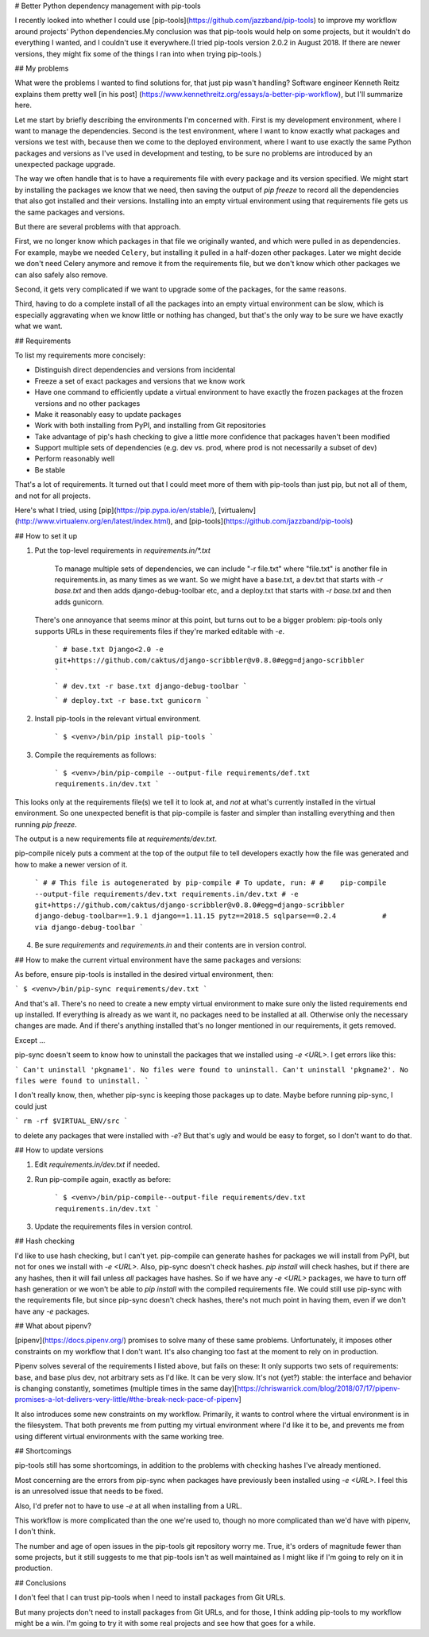 # Better Python dependency management with pip-tools

I recently looked into whether I could use [pip-tools](https://github.com/jazzband/pip-tools) to improve my workflow around projects' Python dependencies.My conclusion was that pip-tools would help on some projects, but it wouldn't do everything I wanted, and I couldn't use it everywhere.(I tried pip-tools version 2.0.2 in August 2018. If there are newer versions, they might fix some of the things I ran into when trying pip-tools.)

## My problems

What were the problems I wanted to find solutions for, that just pip wasn't handling? Software engineer Kenneth Reitz explains them pretty well [in his post] (https://www.kennethreitz.org/essays/a-better-pip-workflow), but I'll summarize here.

Let me start by briefly describing the environments I'm concerned with. First is my development environment, where I want to manage the dependencies. Second is the test environment, where I want to know exactly what packages and versions we test with, because then we come to the deployed environment, where I want to use exactly the same Python packages and versions as I've used in development and testing, to be sure no problems are introduced by an unexpected package upgrade.

The way we often handle that is to have a requirements file with every package and its version specified. We might start by installing the packages we know that we need, then saving the output of `pip freeze` to record all the dependencies that also got installed and their versions.   Installing into an empty virtual environment using that requirements file gets us the same packages and versions.

But there are several problems with that approach.

First, we no longer know which packages in that file we originally wanted, and which were pulled in as dependencies. For example, maybe we needed ``Celery``, but installing it pulled in a half-dozen other packages. Later we might decide we don't need Celery anymore and remove it from the requirements file, but we don't know which other packages we can also safely also remove.

Second, it gets very complicated if we want to upgrade some of the packages, for the same reasons.

Third, having to do a complete install of all the packages into an empty virtual environment can be slow, which is especially aggravating when we know little or nothing has changed, but that's the only way to be sure we have exactly what we want.

## Requirements

To list my requirements more concisely:

- Distinguish direct dependencies and versions from incidental
- Freeze a set of exact packages and versions that we know work
- Have one command to efficiently update a virtual environment to have exactly the frozen packages at the frozen versions and no other packages
- Make it reasonably easy to update packages
- Work with both installing from PyPI, and installing from Git repositories
- Take advantage of pip's hash checking to give a little more confidence that packages haven't been modified
- Support multiple sets of dependencies (e.g. dev vs. prod, where prod is not necessarily a subset of dev)
- Perform reasonably well
- Be stable

That's a lot of requirements. It turned out that I could meet more of them with pip-tools than just pip, but not all of them, and not for all projects.

Here's what I tried, using [pip](https://pip.pypa.io/en/stable/), [virtualenv](http://www.virtualenv.org/en/latest/index.html), and  [pip-tools](https://github.com/jazzband/pip-tools)

## How to set it up

1. Put the top-level requirements in `requirements.in/*.txt`

    To manage multiple sets of dependencies, we can include "-r file.txt" where "file.txt" is another file in requirements.in, as many times as we want. So we might have a base.txt, a dev.txt that starts with `-r base.txt` and then adds django-debug-toolbar etc, and a deploy.txt that starts with `-r base.txt` and then adds gunicorn.

  There's one annoyance that seems minor at this point, but turns out to be a bigger problem: pip-tools only supports URLs in these requirements files if they're marked editable with `-e`.

    ```
    # base.txt
    Django<2.0
    -e git+https://github.com/caktus/django-scribbler@v0.8.0#egg=django-scribbler
    ```

    ```
    # dev.txt
    -r base.txt
    django-debug-toolbar
    ```

    ```
    # deploy.txt
    -r base.txt
    gunicorn
    ```

2. Install pip-tools in the relevant virtual environment.

    ```
    $ <venv>/bin/pip install pip-tools
    ```

3. Compile the requirements as follows:

    ```
    $ <venv>/bin/pip-compile --output-file requirements/def.txt requirements.in/dev.txt
    ```
This looks only at the requirements file(s) we tell it to look at, and *not* at what's currently installed in the virtual environment. So one unexpected benefit is that pip-compile is faster and simpler than installing everything and then running `pip freeze`.

The output is a new requirements file at `requirements/dev.txt`.

pip-compile nicely puts a comment at the top of the output file to tell developers exactly how the file was generated and how to make a newer version of it.

    ```
    #
    # This file is autogenerated by pip-compile
    # To update, run:
    #
    #    pip-compile --output-file requirements/dev.txt requirements.in/dev.txt
    #
    -e git+https://github.com/caktus/django-scribbler@v0.8.0#egg=django-scribbler
    django-debug-toolbar==1.9.1
    django==1.11.15
    pytz==2018.5
    sqlparse==0.2.4           # via django-debug-toolbar
    ```

4. Be sure `requirements` and `requirements.in` and their contents are in version control.

## How to make the current virtual environment have the same packages and versions:

As before, ensure pip-tools is installed in the desired virtual environment, then:

```
$ <venv>/bin/pip-sync requirements/dev.txt
```

And that's all. There's no need to create a new empty virtual environment to make sure only the listed requirements end up installed. If everything is already as we want it, no packages need to be installed at all. Otherwise only the necessary changes are made. And if there's anything installed that's no longer mentioned in our requirements, it gets removed.

Except ...

pip-sync doesn't seem to know how to uninstall the packages that we installed using `-e <URL>`. I get errors like this:

```
Can't uninstall 'pkgname1'. No files were found to uninstall.
Can't uninstall 'pkgname2'. No files were found to uninstall.
```

I don't really know, then, whether pip-sync is keeping those packages up to date. Maybe before running pip-sync, I could just

```
rm -rf $VIRTUAL_ENV/src
```

to delete any packages that were installed with `-e`? But that's ugly and would be easy to forget, so I don't want to do that.

## How to update versions

1. Edit `requirements.in/dev.txt` if needed.
2. Run pip-compile again, exactly as before:

    ```
    $ <venv>/bin/pip-compile--output-file requirements/dev.txt requirements.in/dev.txt
    ```
3. Update the requirements files in version control.

## Hash checking

I'd like to use hash checking, but I can't yet. pip-compile can generate hashes for packages we will install from PyPI, but not for ones we install with `-e <URL>`. Also, pip-sync doesn't check hashes. `pip install` will check hashes, but if there are any hashes, then it will fail unless *all* packages have hashes. So if we have any `-e <URL>` packages, we have to turn off hash generation or we won't be able to `pip install` with the compiled requirements file. We could still use pip-sync with the requirements file, but since pip-sync doesn't check hashes, there's not much point in having them, even if we don't have any `-e` packages.

## What about pipenv?

[pipenv](https://docs.pipenv.org/) promises to solve many of these same problems. Unfortunately, it imposes other constraints on my workflow that I don't want. It's also changing too fast at the moment to rely on in production.

Pipenv solves several of the requirements I listed above, but fails on these:
It only supports two sets of requirements: base, and base plus dev, not arbitrary sets as I'd like.
It can be very slow.
It's not (yet?) stable: the interface and behavior is changing constantly, sometimes (multiple times in the same day)[https://chriswarrick.com/blog/2018/07/17/pipenv-promises-a-lot-delivers-very-little/#the-break-neck-pace-of-pipenv]

It also introduces some new constraints on my workflow. Primarily, it wants to control where the virtual environment is in the filesystem. That both prevents me from putting my virtual environment where I'd like it to be, and prevents me from using different virtual environments with the same working tree.

## Shortcomings

pip-tools still has some shortcomings, in addition to the problems with checking hashes I've already mentioned.

Most concerning are the errors from pip-sync when packages have previously been installed using `-e <URL>`. I feel this is an unresolved issue that needs to be fixed.

Also, I'd prefer not to have to use `-e` at all when installing from a URL.

This workflow is more complicated than the one we're used to, though no more complicated than we'd have with pipenv, I don't think.

The number and age of open issues in the pip-tools git repository worry me. True, it's orders of magnitude fewer than some projects, but it still suggests to me that pip-tools isn't as well maintained as I might like if I'm going to rely on it in production.

## Conclusions

I don't feel that I can trust pip-tools when I need to install packages from Git URLs.

But many projects don't need to install packages from Git URLs, and for those, I think adding pip-tools to my workflow might be a win. I'm going to try it with some real projects and see how that goes for a while.

